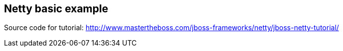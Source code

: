 == Netty basic example

Source code for tutorial: http://www.mastertheboss.com/jboss-frameworks/netty/jboss-netty-tutorial/
